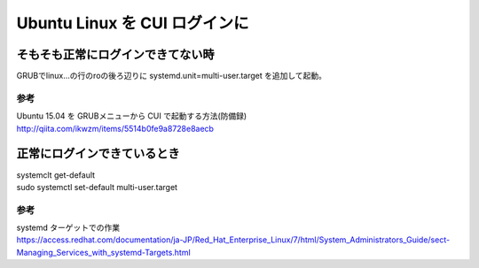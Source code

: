 .. -*- coding: utf-8; mode: rst; -*-

.. N10JCがグラフィカルログイン後に固まる現象が多発したので
   CUIログインに変更する。サーバ用途なのでそもそもX要らない。
   なんでdesktop入れたのかって？Ubuntu-Serverには64bit版しか無かったからである。

******************************
Ubuntu Linux を CUI ログインに
******************************

==================================
そもそも正常にログインできてない時
==================================

GRUBでlinux...の行のroの後ろ辺りに systemd.unit=multi-user.target を追加して起動。

参考
....

| Ubuntu 15.04 を GRUBメニューから CUI で起動する方法(防備録)
| http://qiita.com/ikwzm/items/5514b0fe9a8728e8aecb

============================
正常にログインできているとき
============================

| systemclt get-default

| sudo systemctl set-default multi-user.target 


参考
....

| systemd ターゲットでの作業
| https://access.redhat.com/documentation/ja-JP/Red_Hat_Enterprise_Linux/7/html/System_Administrators_Guide/sect-Managing_Services_with_systemd-Targets.html
